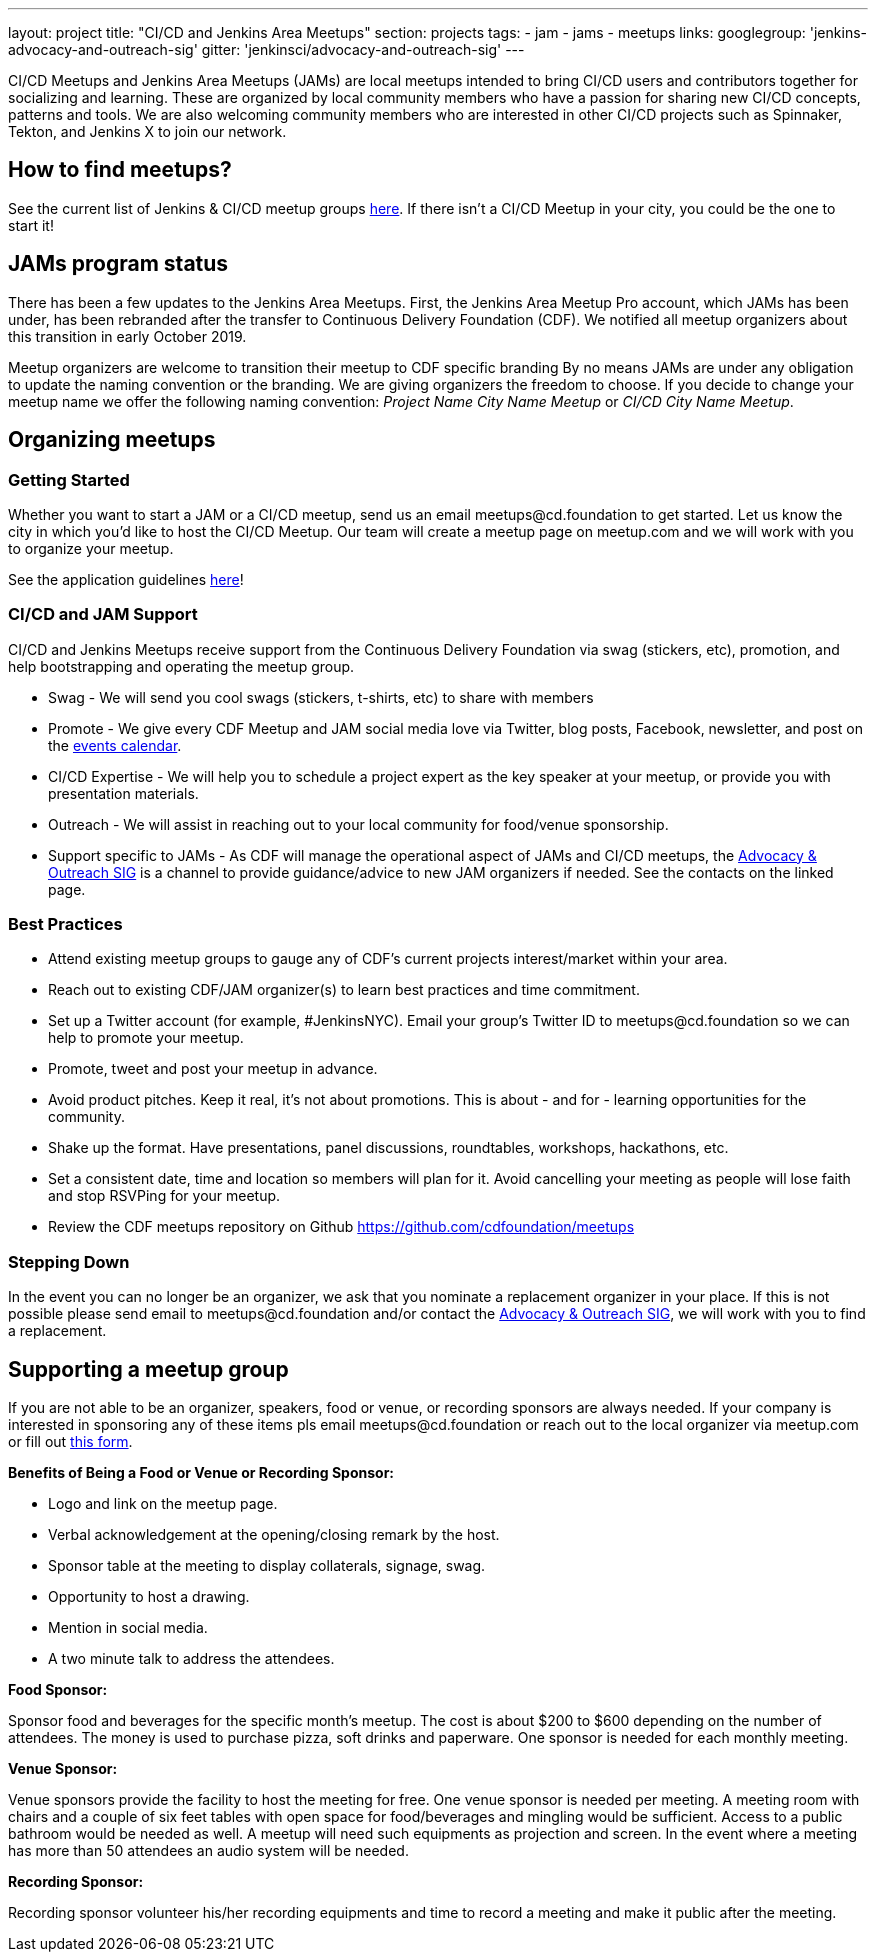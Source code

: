 ---
layout: project
title: "CI/CD and Jenkins Area Meetups"
section: projects
tags:
- jam
- jams
- meetups
links:
  googlegroup: 'jenkins-advocacy-and-outreach-sig'
  gitter: 'jenkinsci/advocacy-and-outreach-sig'
---

CI/CD Meetups and Jenkins Area Meetups (JAMs) are local meetups intended to bring CI/CD users and contributors together for socializing and learning.
These are organized by local community members who have a passion for sharing new CI/CD concepts, patterns and tools.
We are also welcoming community members who are interested in other CI/CD projects such as Spinnaker, Tekton, and Jenkins X to join our network.

== How to find meetups?

See the current list of Jenkins & CI/CD meetup groups link:https://www.meetup.com/pro/cicd-cdf[here].
If there isn’t a CI/CD Meetup in your city, you could be the one to start it!

== JAMs program status

There has been a few updates to the Jenkins Area Meetups.
First, the Jenkins Area Meetup Pro account, which JAMs has been under,
has been rebranded after the transfer to Continuous Delivery Foundation (CDF).
We notified all meetup organizers about this transition in early October 2019. 

Meetup organizers are welcome to transition their meetup to CDF specific branding 
By no means JAMs are under any obligation to update the naming convention or the branding.
We are giving organizers the freedom to choose.
If you decide to change your meetup name we offer the following naming convention:
_Project Name City Name Meetup_ or _CI/CD City Name Meetup_.

== Organizing meetups

=== Getting Started

Whether you want to start a JAM or a CI/CD meetup, send us an email meetups@cd.foundation to get started.
Let us know the city in which you’d like to host the CI/CD Meetup.
Our team will create a meetup page on meetup.com and we will work with you to organize your meetup.

See the application guidelines link:https://github.com/cdfoundation/meetups#how-to-apply[here]! 

=== CI/CD and JAM Support

CI/CD and Jenkins Meetups receive support from the Continuous Delivery Foundation via swag (stickers, etc), promotion, and help bootstrapping and operating the meetup group.

* Swag - We will send you cool swags (stickers, t-shirts, etc) to share with members
* Promote - We give every CDF Meetup and JAM social media love via Twitter, blog posts, Facebook, newsletter, and post on the link:https://cd.foundation/events/list/[events calendar].
* CI/CD Expertise - We will help you to schedule a project expert as the key speaker at your meetup, or provide you with presentation materials.
* Outreach - We will assist in reaching out to your local community for food/venue sponsorship.
* Support specific to JAMs - As CDF will manage the operational aspect of JAMs and CI/CD meetups, the link:/sigs/advocacy-and-outreach/[Advocacy & Outreach SIG] is a channel to provide guidance/advice to new JAM organizers if needed. See the contacts on the linked page.

=== Best Practices

* Attend existing meetup groups to gauge any of CDF's current projects interest/market within your area.
* Reach out to existing CDF/JAM organizer(s) to learn best practices and time commitment.
* Set up a Twitter account (for example, #JenkinsNYC). Email your group’s Twitter ID to meetups@cd.foundation so we can help to promote your meetup.
* Promote, tweet and post your meetup in advance.
* Avoid product pitches. Keep it real, it’s not about promotions. This is about - and for - learning opportunities for the community.
* Shake up the format. Have presentations, panel discussions, roundtables, workshops, hackathons, etc.
* Set a consistent date, time and location so members will plan for it. Avoid cancelling your meeting as people will lose faith and stop RSVPing for your meetup.
* Review the CDF meetups repository on Github https://github.com/cdfoundation/meetups

=== Stepping Down

In the event you can no longer be an organizer, we ask that you nominate a
replacement organizer in your place. If this is not possible please send email
to meetups@cd.foundation and/or contact the link:/sigs/advocacy-and-outreach/[Advocacy & Outreach SIG], we will work with you to find a replacement.

== Supporting a meetup group

If you are not able to be an organizer, speakers, food or venue, or recording sponsors are always needed. If your company is interested in sponsoring any of these items pls email meetups@cd.foundation or reach out to the local organizer via meetup.com or fill out link:https://docs.google.com/a/cloudbees.com/forms/d/1dGpwxpwoJDHR3fTlIcFXO8GZVpx5i_dWUlbi9LKolX4/edit[this form]. 

*Benefits of Being a Food or Venue or Recording Sponsor:*

* Logo and link on the meetup page.
* Verbal acknowledgement at the opening/closing remark by the host.
* Sponsor table at the meeting to display collaterals, signage, swag.
* Opportunity to host a drawing.
* Mention in social media.
* A two minute talk to address the attendees.

*Food Sponsor:*

Sponsor food and beverages for the specific month's meetup.
The cost is about $200 to $600 depending on the number of attendees.
The money is used to purchase pizza, soft drinks and paperware.
One sponsor is needed for each monthly meeting.

*Venue Sponsor:*

Venue sponsors provide the facility to host the meeting for free.
One venue sponsor is needed per meeting.
A meeting room with chairs and a couple of six feet tables with open space for food/beverages and mingling would be sufficient.
Access to a public bathroom would be needed as well.
A meetup will need such equipments as projection and screen. In the event where a meeting has more than 50 attendees an audio system will be needed.

*Recording Sponsor:*

Recording sponsor volunteer his/her recording equipments and time to record a
meeting and make it public after the meeting.
